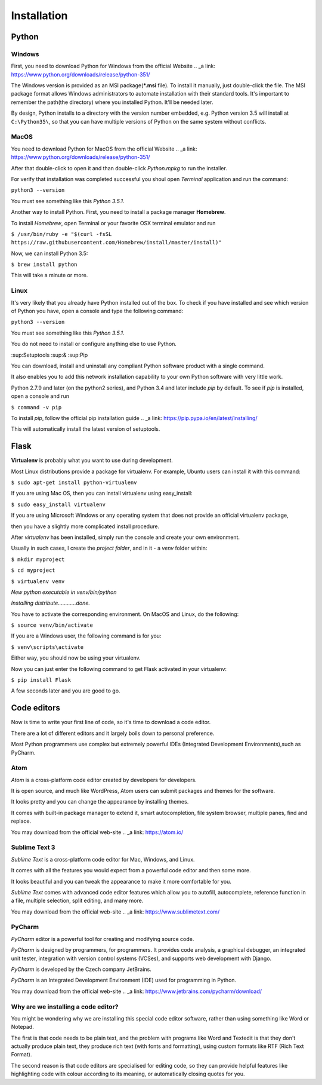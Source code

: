 ============
Installation
============

Python
======


Windows
-------

.. todo:: TBD
First, you need to download Python for Windows from the official Website .. _a link: https://www.python.org/downloads/release/python-351/

The Windows version is provided as an MSI package(***.msi** file). To install it manually, just double-click the file.
The MSI package format allows Windows administrators to automate installation with their standard tools.
It's important to remember the path(the directory) where you installed Python. It'll be needed later.

By design, Python installs to a directory with the version number embedded, e.g. Python version 3.5 will install at ``C:\Python35\``, so that you can have multiple versions of Python on the same system without conflicts.


MacOS
-----

.. todo:: TBD
You need to download Python for MacOS from the official Website .. _a link: https://www.python.org/downloads/release/python-351/

After that double-click to open it and than double-click *Python.mpkg* to run the installer.

For verify that installation was completed successful you shoul open *Terminal* application and run the command:

``python3 --version``

You must see something like this *Python 3.5.1*.

Another way to install Python. First, you need to install a package manager **Homebrew**.

To install *Homebrew*, open Terminal or your favorite OSX terminal emulator and run

``$ /usr/bin/ruby -e "$(curl -fsSL https://raw.githubusercontent.com/Homebrew/install/master/install)"``

Now, we can install Python 3.5:

``$ brew install python``

This will take a minute or more.


Linux
-----

.. todo:: TBD

It's very likely that you already have Python installed out of the box. To check if you have installed
and see which version of Python you have, open a console and type the following command:

``python3 --version``

You must see something like this *Python 3.5.1*.

You do not need to install or configure anything else to use Python.

:sup:Setuptools :sup:& :sup:Pip

You can download, install and uninstall any compliant Python software product with a single command.

It also enables you to add this network installation capability to your own Python software with very little work.

Python 2.7.9 and later (on the python2 series), and Python 3.4 and later include *pip* by default.
To see if *pip* is installed, open a console and run 

``$ command -v pip``

To install *pip*, follow the official pip installation guide .. _a link: https://pip.pypa.io/en/latest/installing/

This will automatically install the latest version of setuptools.


Flask
=====

.. todo:: TBD
**Virtualenv** is probably what you want to use during development.

Most Linux distributions provide a package for virtualenv. For example, Ubuntu users can install it with this command:

``$ sudo apt-get install python-virtualenv``

If you are using Mac OS, then you can install virtualenv using easy_install:

``$ sudo easy_install virtualenv``

If you are using Microsoft Windows or any operating system that does not provide an official virtualenv package, 

then you have a slightly more complicated install procedure.

After *virtualenv* has been installed, simply run the console and create your own environment. 

Usually in such cases, I create the *project folder*, and in it - a  *venv* folder within:

``$ mkdir myproject``

``$ cd myproject``

``$ virtualenv venv``

*New python executable in venv/bin/python*

*Installing distribute............done.*

You have to activate the corresponding environment. On MacOS and Linux, do the following:

``$ source venv/bin/activate``

If you are a Windows user, the following command is for you:

``$ venv\scripts\activate``

Either way, you should now be using your virtualenv.

Now you can just enter the following command to get Flask activated in your virtualenv:

``$ pip install Flask``

A few seconds later and you are good to go.


Code editors
============

Now is time to write your first line of code, so it's time to download a code editor.

There are a lot of different editors and it largely boils down to personal preference.

Most Python programmers use complex but extremely powerful IDEs (Integrated Development Environments),such as PyCharm.


Atom
----

*Atom* is a cross-platform code editor created by developers for developers.

It is open source, and much like WordPress, Atom users can submit packages and themes for the software.

It looks pretty and you can change the appearance by installing themes. 

It comes with built-in package manager to extend it, smart autocompletion, file system browser, multiple panes, find and replace.

You may download from the official web-site .. _a link: https://atom.io/

.. image:: image/atom.png

Sublime Text 3
--------------

*Sublime Text* is a cross-platform code editor for Mac, Windows, and Linux.

It comes with all the features you would expect from a powerful code editor and then some more.

It looks beautiful and you can tweak the appearance to make it more comfortable for you.

*Sublime Text* comes with advanced code editor features which allow you to autofill, autocomplete, reference function in a file, multiple selection, split editing, and many more.

You may download from the official web-site .. _a link: https://www.sublimetext.com/

.. image:: image/sublimetext.png

PyCharm
-------

*PyCharm* editor is a powerful tool for creating and modifying source code.

*PyCharm* is designed by programmers, for programmers. It provides code analysis, a graphical debugger, an integrated unit tester, integration with version control systems (VCSes), and supports web development with Django. 

*PyCharm* is developed by the Czech company JetBrains.

*PyCharm* is an Integrated Development Environment (IDE) used for programming in Python.

You may download from the official web-site .. _a link: https://www.jetbrains.com/pycharm/download/

.. image:: image/pycharm.jpg


Why are we installing a code editor?
------------------------------------

You might be wondering why we are installing this special code editor software, rather than using something like Word or Notepad.

The first is that code needs to be plain text, and the problem with programs like Word and Textedit is that they don't actually produce plain text, they produce rich text (with fonts and formatting), using custom formats like RTF (Rich Text Format).

The second reason is that code editors are specialised for editing code, so they can provide helpful features like highlighting code with colour according to its meaning, or automatically closing quotes for you.
